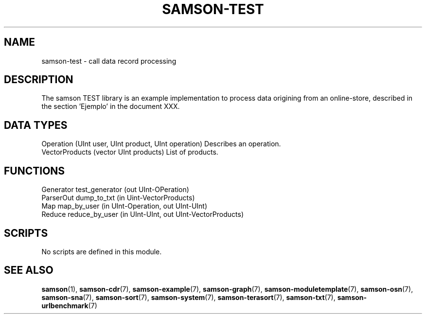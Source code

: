 .TH SAMSON\-TEST 7 2011-07-08 "Samson" "Samson Module Libraries"
.SH NAME
samson\-test \- call data record processing
.SH DESCRIPTION
The samson TEST library is an example implementation to process data origining from an
online-store, described in the section 'Ejemplo' in the document XXX.

.SH DATA TYPES
  Operation      (UInt user, UInt product, UInt operation)      Describes an operation.
  VectorProducts (vector UInt products)                         List of products.

.SH FUNCTIONS
  Generator   test_generator (out UInt-OPeration)
  ParserOut   dump_to_txt (in Uint-VectorProducts)
  Map         map_by_user (in UInt-Operation, out UInt-UInt)
  Reduce      reduce_by_user (in UInt-UInt, out UInt-VectorProducts)

.SH SCRIPTS
No scripts are defined in this module.

.SH SEE ALSO
.BR samson (1),
.BR samson-cdr (7),
.BR samson-example (7),
.BR samson-graph (7),
.BR samson-moduletemplate (7),
.BR samson-osn (7),
.BR samson-sna (7),
.BR samson-sort (7),
.BR samson-system (7),
.BR samson-terasort (7),
.BR samson-txt (7),
.BR samson-urlbenchmark (7)
